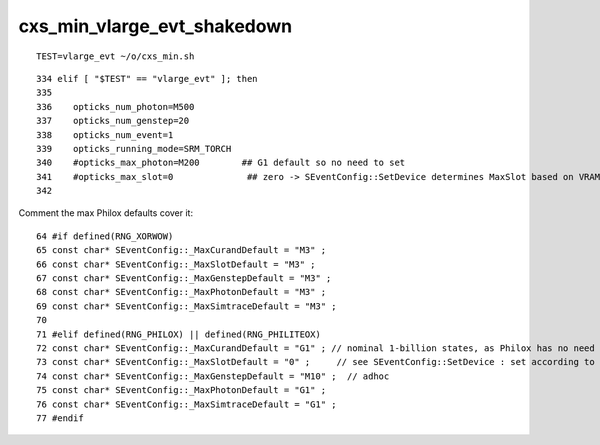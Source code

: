 cxs_min_vlarge_evt_shakedown
================================


::

    TEST=vlarge_evt ~/o/cxs_min.sh 

::

    334 elif [ "$TEST" == "vlarge_evt" ]; then
    335 
    336    opticks_num_photon=M500
    337    opticks_num_genstep=20
    338    opticks_num_event=1
    339    opticks_running_mode=SRM_TORCH
    340    #opticks_max_photon=M200        ## G1 default so no need to set  
    341    #opticks_max_slot=0              ## zero -> SEventConfig::SetDevice determines MaxSlot based on VRAM   
    342 


Comment the max Philox defaults cover it::

      64 #if defined(RNG_XORWOW)
      65 const char* SEventConfig::_MaxCurandDefault = "M3" ; 
      66 const char* SEventConfig::_MaxSlotDefault = "M3" ;  
      67 const char* SEventConfig::_MaxGenstepDefault = "M3" ; 
      68 const char* SEventConfig::_MaxPhotonDefault = "M3" ;  
      69 const char* SEventConfig::_MaxSimtraceDefault = "M3" ; 
      70 
      71 #elif defined(RNG_PHILOX) || defined(RNG_PHILITEOX)
      72 const char* SEventConfig::_MaxCurandDefault = "G1" ; // nominal 1-billion states, as Philox has no need for curandState loading  
      73 const char* SEventConfig::_MaxSlotDefault = "0" ;     // see SEventConfig::SetDevice : set according to VRAM  
      74 const char* SEventConfig::_MaxGenstepDefault = "M10" ;  // adhoc  
      75 const char* SEventConfig::_MaxPhotonDefault = "G1" ; 
      76 const char* SEventConfig::_MaxSimtraceDefault = "G1" ;
      77 #endif






